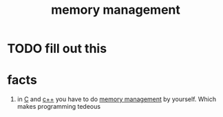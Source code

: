 :PROPERTIES:
:ID:       583a4171-110e-46d9-a363-dc57538cfbe2
:END:
#+title: memory management
#+filetags: :what_is:
* TODO fill out this

* facts
1. in [[id:c2a13dcc-2927-4128-aa93-55aa822612eb][C]] and [[id:17e1fd53-ea7b-4685-8c36-3b5712ea6aaf][c++]] you have to do [[id:583a4171-110e-46d9-a363-dc57538cfbe2][memory management]] by yourself. Which makes programming tedeous
